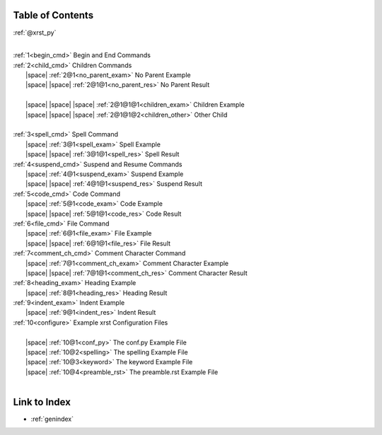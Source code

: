 .. _xrst_table_of_contents:

Table of Contents
*****************
:ref:`@xrst_py`

|
| :ref:`1<begin_cmd>` Begin and End Commands
| :ref:`2<child_cmd>` Children Commands
|  |space| :ref:`2@1<no_parent_exam>` No Parent Example
|  |space|  |space| :ref:`2@1@1<no_parent_res>` No Parent Result
|
|  |space|  |space|  |space| :ref:`2@1@1@1<children_exam>` Children Example
|  |space|  |space|  |space| :ref:`2@1@1@2<children_other>` Other Child
|
| :ref:`3<spell_cmd>` Spell Command
|  |space| :ref:`3@1<spell_exam>` Spell Example
|  |space|  |space| :ref:`3@1@1<spell_res>` Spell Result
| :ref:`4<suspend_cmd>` Suspend and Resume Commands
|  |space| :ref:`4@1<suspend_exam>` Suspend Example
|  |space|  |space| :ref:`4@1@1<suspend_res>` Suspend Result
| :ref:`5<code_cmd>` Code Command
|  |space| :ref:`5@1<code_exam>` Code Example
|  |space|  |space| :ref:`5@1@1<code_res>` Code Result
| :ref:`6<file_cmd>` File Command
|  |space| :ref:`6@1<file_exam>` File Example
|  |space|  |space| :ref:`6@1@1<file_res>` File Result
| :ref:`7<comment_ch_cmd>` Comment Character Command
|  |space| :ref:`7@1<comment_ch_exam>` Comment Character Example
|  |space|  |space| :ref:`7@1@1<comment_ch_res>` Comment Character Result
| :ref:`8<heading_exam>` Heading Example
|  |space| :ref:`8@1<heading_res>` Heading Result
| :ref:`9<indent_exam>` Indent Example
|  |space| :ref:`9@1<indent_res>` Indent Result
| :ref:`10<configure>` Example xrst Configuration Files
|
|  |space| :ref:`10@1<conf_py>` The conf.py Example File
|  |space| :ref:`10@2<spelling>` The spelling Example File
|  |space| :ref:`10@3<keyword>` The keyword Example File
|  |space| :ref:`10@4<preamble_rst>` The preamble.rst Example File
|

Link to Index
*************
* :ref:`genindex`
